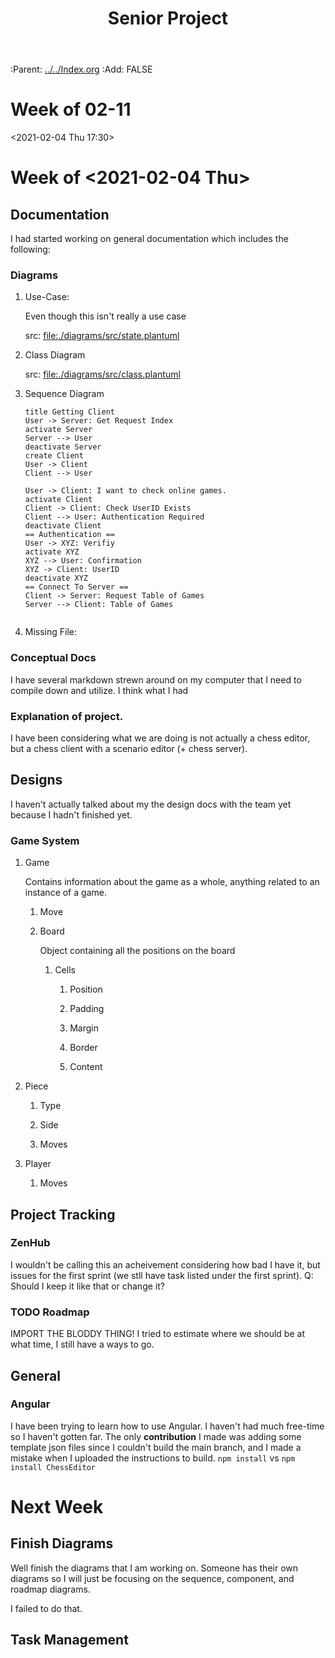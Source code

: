 #+TITLE: Senior Project
#+FILETAGS: :Senior_Project:
:HELPER:
:Parent: [[../../Index.org]]
:Add: FALSE
:END:

* Week of 02-11
  :LOGBOOK:
  CLOCK: [2021-02-09 Tue 16:45]
  :END:
  


  
  <2021-02-04 Thu 17:30>
* Week of <2021-02-04 Thu>
** Documentation
   I had started working on general documentation which includes the following:
*** Diagrams
**** Use-Case:
     Even though this isn't really a use case
#+ATTR_HTML: :width 500
#+ATTR_ORG :width 500

#+ATTR_HTML: :width 900px
#+ATTR_ORG :width 500 :height 700
[[file:diagrams/out/state.png]]
src: [[file:./diagrams/src/state.plantuml]]
**** Class Diagram
#+ATTR_HTML: :width 900
#+ATTR_ORG: :width 500
[[file:./diagrams/out/class.png]] 
src: [[file:./diagrams/src/class.plantuml]] 
**** Sequence Diagram

#+BEGIN_SRC plantuml :file diagrams/out/sequence.png
title Getting Client
User -> Server: Get Request Index
activate Server
Server --> User
deactivate Server
create Client
User -> Client
Client --> User

User -> Client: I want to check online games.
activate Client
Client -> Client: Check UserID Exists
Client --> User: Authentication Required
deactivate Client
== Authentication ==
User -> XYZ: Verifiy
activate XYZ
XYZ --> User: Confirmation
XYZ -> Client: UserID
deactivate XYZ
== Connect To Server ==
Client -> Server: Request Table of Games
Server --> Client: Table of Games

#+END_SRC

#+RESULTS:
[[file:diagrams/out/sequence.png]]
**** Missing File:
#+ATTR_ORG :width 300 :height 300
[[file:./diagrams/out/missing.png]]

*** Conceptual Docs
I have several markdown strewn around on my computer that I need to
compile down and utilize. I think what I had 
*** Explanation of project.
I have been considering what we are doing is
not actually a chess editor, but a chess client with a scenario editor
(+ chess server).
** Designs
I haven't actually talked about my the design docs with the team yet because I hadn't finished yet.
*** Game System
**** Game
Contains information about the game as a whole, anything related to an instance of a game.
***** Move 

***** Board
Object containing all the positions on the board
****** Cells
******* Position
******* Padding
******* Margin
******* Border
******* Content
**** Piece
***** Type
***** Side
***** Moves
**** Player
***** Moves


** Project Tracking
*** ZenHub
I wouldn't be calling this an acheivement considering how bad I have
it, but issues for the first sprint (we stll have task listed under
the first sprint).
Q: Should I keep it like that or change it?
*** TODO Roadmap
    SCHEDULED: <2021-02-05 Fri>
IMPORT THE BLODDY THING!
I tried to estimate where we should be at what time, I still have a
ways to go.
** General
*** Angular
I have been trying to learn how to use Angular. I haven't had much
free-time so I haven't gotten far. The only **contribution** I made
was adding some template json files since I couldn't build the main
branch, and I made a mistake when I uploaded the instructions to
build.
~npm install~ vs ~npm install ChessEditor~


* Next Week
** Finish Diagrams
   DEADLINE: <2021-02-05 Fri 23:00>

   Well finish the diagrams that I am working on. Someone has their own diagrams
   so I will just be focusing on the sequence, component, and roadmap diagrams.

   :NOTE:
   I failed to do that.
   :END:
** Task Management

   
